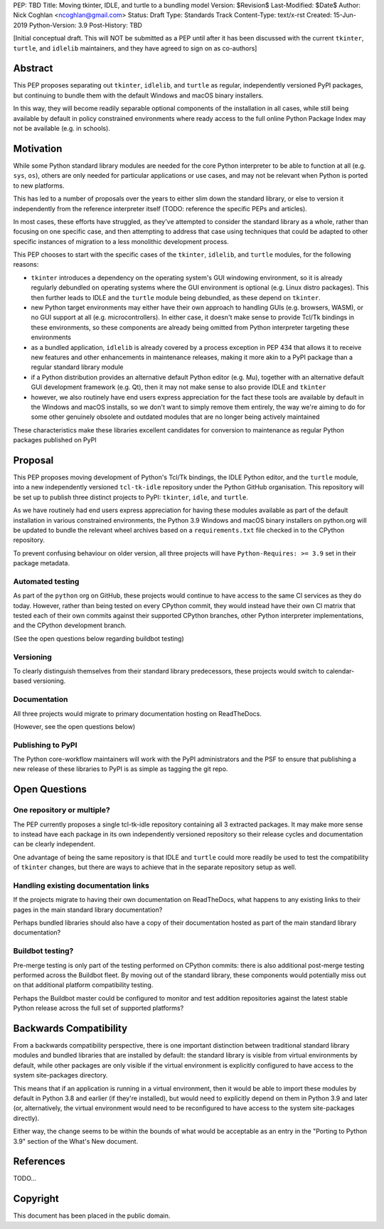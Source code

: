 PEP: TBD
Title: Moving tkinter, IDLE, and turtle to a bundling model
Version: $Revision$
Last-Modified: $Date$
Author: Nick Coghlan <ncoghlan@gmail.com>
Status: Draft
Type: Standards Track
Content-Type: text/x-rst
Created: 15-Jun-2019
Python-Version: 3.9
Post-History: TBD


[Initial conceptual draft. This will NOT be submitted as a PEP until after
it has been discussed with the current ``tkinter``, ``turtle``, and
``idlelib`` maintainers, and they have agreed to sign on as co-authors]


Abstract
========

This PEP proposes separating out ``tkinter``, ``idlelib``, and ``turtle`` as
regular, independently versioned PyPI packages, but continuing to bundle them
with the default Windows and macOS binary installers.

In this way, they will become readily separable optional components of the
installation in all cases, while still being available by default in policy
constrained environments where ready access to the full online Python Package
Index may not be available (e.g. in schools).


Motivation
==========

While some Python standard library modules are needed for the core Python
interpreter to be able to function at all (e.g. ``sys``, ``os``), others
are only needed for particular applications or use cases, and may not be
relevant when Python is ported to new platforms.

This has led to a number of proposals over the years to either slim down the
standard library, or else to version it independently from the reference
interpreter itself (TODO: reference the specific PEPs and articles).

In most cases, these efforts have struggled, as they've attempted to consider
the standard library as a whole, rather than focusing on one specific case,
and then attempting to address that case using techniques that could be
adapted to other specific instances of migration to a less monolithic
development process.

This PEP chooses to start with the specific cases of the ``tkinter``,
``idlelib``, and ``turtle`` modules, for the following reasons:

* ``tkinter`` introduces a dependency on the operating system's GUI windowing
  environment, so it is already regularly debundled on operating systems
  where the GUI environment is optional (e.g. Linux distro packages). This then
  further leads to IDLE and the ``turtle`` module being debundled, as these
  depend on ``tkinter``.
* new Python target environments may either have their own approach to handling
  GUIs (e.g. browsers, WASM), or no GUI support at all (e.g. microcontrollers).
  In either case, it doesn't make sense to provide Tcl/Tk bindings in these
  environments, so these components are already being omitted from Python
  interpreter targeting these environments
* as a bundled application, ``idlelib`` is already covered by a process
  exception in PEP 434 that allows it to receive new features and other
  enhancements in maintenance releases, making it more akin to a PyPI package
  than a regular standard library module
* if a Python distribution provides an alternative default Python editor
  (e.g. Mu), together with an alternative default GUI development framework
  (e.g. Qt), then it may not make sense to also provide IDLE and ``tkinter``
* however, we also routinely have end users express appreciation for the fact
  these tools are available by default in the Windows and macOS installs, so
  we don't want to simply remove them entirely, the way we're aiming to do for
  some other genuinely obsolete and outdated modules that are no longer being
  actively maintained

These characteristics make these libraries excellent candidates for conversion
to maintenance as regular Python packages published on PyPI


Proposal
========

This PEP proposes moving development of Python's Tcl/Tk bindings, the IDLE
Python editor, and the ``turtle`` module, into a new independently versioned
``tcl-tk-idle`` repository under the Python GitHub organisation. This repository
will be set up to publish three distinct projects to PyPI: ``tkinter``,
``idle``, and ``turtle``.

As we have routinely had end users express appreciation for having these
modules available as part of the default installation in various constrained
environments, the Python 3.9 Windows and macOS binary installers on python.org
will be updated to bundle the relevant wheel archives based on a
``requirements.txt`` file checked in to the CPython repository.

To prevent confusing behaviour on older version, all three projects will have
``Python-Requires: >= 3.9`` set in their package metadata.

Automated testing
-----------------

As part of the ``python`` org on GitHub, these projects would continue to have
access to the same CI services as they do today. However, rather than being
tested on every CPython commit, they would instead have their own CI matrix
that tested each of their own commits against their supported CPython branches,
other Python interpreter implementations, and the CPython development branch.

(See the open questions below regarding buildbot testing)

Versioning
----------

To clearly distinguish themselves from their standard library predecessors,
these projects would switch to calendar-based versioning.


Documentation
-------------

All three projects would migrate to primary documentation hosting on ReadTheDocs.

(However, see the open questions below)


Publishing to PyPI
------------------

The Python core-workflow maintainers will work with the PyPI administrators and
the PSF to ensure that publishing a new release of these libraries to PyPI is
as simple as tagging the git repo.


Open Questions
==============

One repository or multiple?
---------------------------

The PEP currently proposes a single tcl-tk-idle repository containing all 3
extracted packages. It may make more sense to instead have each package in its
own independently versioned repository so their release cycles and documentation
can be clearly independent.

One advantage of being the same repository is that IDLE and ``turtle`` could
more readily be used to test the compatibility of ``tkinter`` changes, but
there are ways to achieve that in the separate repository setup as well.


Handling existing documentation links
-------------------------------------

If the projects migrate to having their own documentation on ReadTheDocs, what
happens to any existing links to their pages in the main standard library
documentation?

Perhaps bundled libraries should also have a copy of their documentation hosted
as part of the main standard library documentation?


Buildbot testing?
-----------------

Pre-merge testing is only part of the testing performed on CPython commits:
there is also additional post-merge testing performed across the Buildbot fleet.
By moving out of the standard library, these components would potentially
miss out on that additional platform compatibility testing.

Perhaps the Buildbot master could be configured to monitor and test
addition repositories against the latest stable Python release across the full
set of supported platforms?


Backwards Compatibility
=======================

From a backwards compatibility perspective, there is one important distinction
between traditional standard library modules and bundled libraries that are
installed by default: the standard library is visible from virtual environments
by default, while other packages are only visible if the virtual environment
is explicitly configured to have access to the system site-packages directory.

This means that if an application is running in a virtual environment, then
it would be able to import these modules by default in Python 3.8 and earlier
(if they're installed), but would need to explicitly depend on them in Python
3.9 and later (or, alternatively, the virtual environment would need to be
reconfigured to have access to the system site-packages directly).

Either way, the change seems to be within the bounds of what would be acceptable
as an entry in the "Porting to Python 3.9" section of the What's New document.



References
==========

TODO...


Copyright
=========

This document has been placed in the public domain.



..
   Local Variables:
   mode: indented-text
   indent-tabs-mode: nil
   sentence-end-double-space: t
   fill-column: 70
   coding: utf-8
   End:
